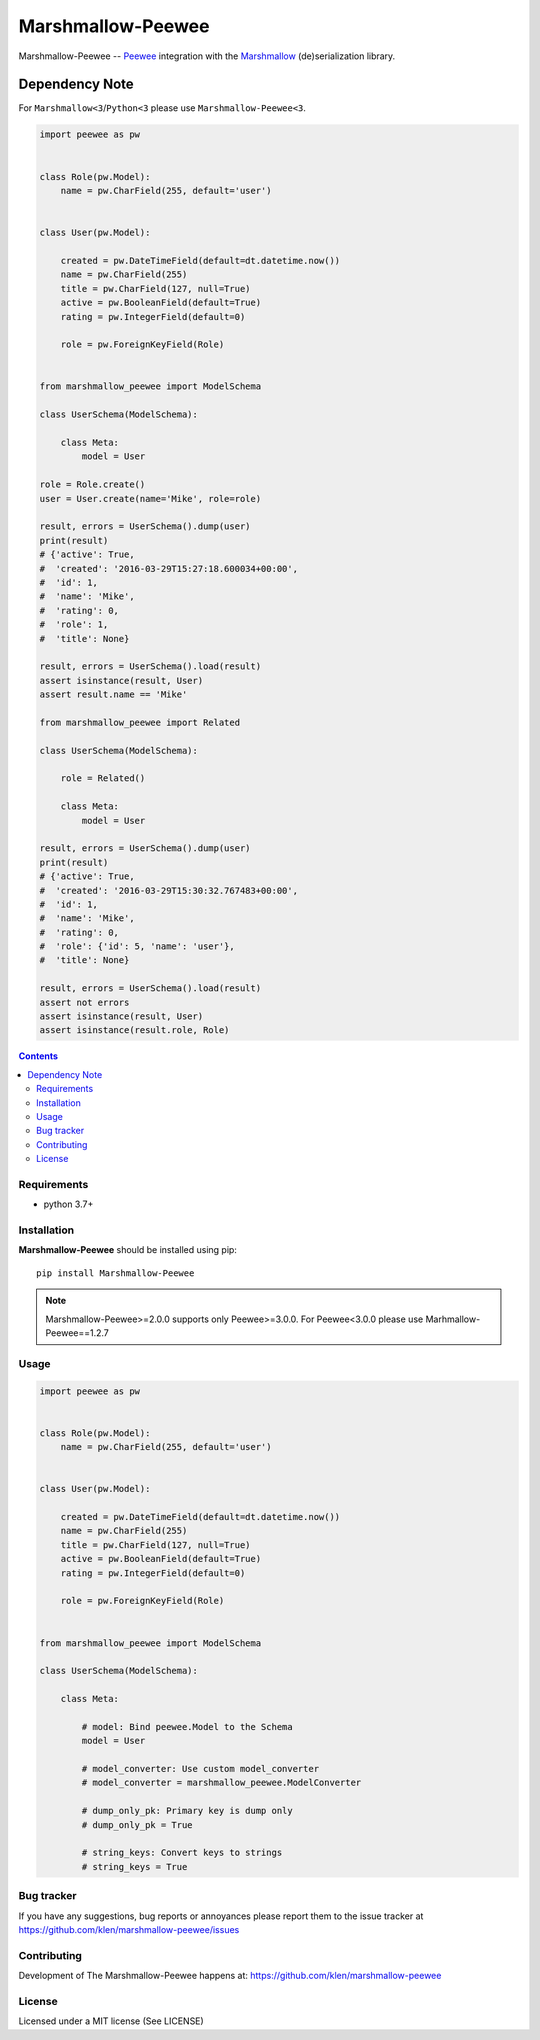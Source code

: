 Marshmallow-Peewee
##################


.. _badges:

.. image:: http://img.shields.io/travis/klen/marshmallow-peewee.svg?style=flat-square
    :target: http://travis-ci.org/klen/marshmallow-peewee
    :alt: Build Status

.. image:: http://img.shields.io/pypi/v/marshmallow-peewee.svg?style=flat-square
    :target: https://pypi.python.org/pypi/marshmallow-peewee
    :alt: Version

.. image:: http://img.shields.io/pypi/l/marshmallow-peewee.svg?style=flat-square
    :target: https://pypi.python.org/pypi/marshmallow-peewee
    :alt: License

.. _description:

Marshmallow-Peewee -- Peewee_ integration with the Marshmallow_ (de)serialization library.

Dependency Note
---------------

For ``Marshmallow<3``/``Python<3`` please use ``Marshmallow-Peewee<3``.

.. code-block:: python

    import peewee as pw


    class Role(pw.Model):
        name = pw.CharField(255, default='user')


    class User(pw.Model):

        created = pw.DateTimeField(default=dt.datetime.now())
        name = pw.CharField(255)
        title = pw.CharField(127, null=True)
        active = pw.BooleanField(default=True)
        rating = pw.IntegerField(default=0)

        role = pw.ForeignKeyField(Role)


    from marshmallow_peewee import ModelSchema

    class UserSchema(ModelSchema):

        class Meta:
            model = User

    role = Role.create()
    user = User.create(name='Mike', role=role)

    result, errors = UserSchema().dump(user)
    print(result)
    # {'active': True,
    #  'created': '2016-03-29T15:27:18.600034+00:00',
    #  'id': 1,
    #  'name': 'Mike',
    #  'rating': 0,
    #  'role': 1,
    #  'title': None}

    result, errors = UserSchema().load(result)
    assert isinstance(result, User)
    assert result.name == 'Mike'

    from marshmallow_peewee import Related

    class UserSchema(ModelSchema):

        role = Related()

        class Meta:
            model = User

    result, errors = UserSchema().dump(user)
    print(result)
    # {'active': True,
    #  'created': '2016-03-29T15:30:32.767483+00:00',
    #  'id': 1,
    #  'name': 'Mike',
    #  'rating': 0,
    #  'role': {'id': 5, 'name': 'user'},
    #  'title': None}

    result, errors = UserSchema().load(result)
    assert not errors
    assert isinstance(result, User)
    assert isinstance(result.role, Role)

.. _contents:

.. contents::

Requirements
=============

- python 3.7+

.. _installation:

Installation
=============

**Marshmallow-Peewee** should be installed using pip: ::

    pip install Marshmallow-Peewee

.. note::

    Marshmallow-Peewee>=2.0.0 supports only Peewee>=3.0.0. For Peewee<3.0.0
    please use Marhmallow-Peewee==1.2.7

.. _usage:

Usage
=====

.. code-block:: python

    import peewee as pw


    class Role(pw.Model):
        name = pw.CharField(255, default='user')


    class User(pw.Model):

        created = pw.DateTimeField(default=dt.datetime.now())
        name = pw.CharField(255)
        title = pw.CharField(127, null=True)
        active = pw.BooleanField(default=True)
        rating = pw.IntegerField(default=0)

        role = pw.ForeignKeyField(Role)


    from marshmallow_peewee import ModelSchema

    class UserSchema(ModelSchema):

        class Meta:

            # model: Bind peewee.Model to the Schema
            model = User

            # model_converter: Use custom model_converter
            # model_converter = marshmallow_peewee.ModelConverter

            # dump_only_pk: Primary key is dump only
            # dump_only_pk = True

            # string_keys: Convert keys to strings
            # string_keys = True


.. _bugtracker:

Bug tracker
===========

If you have any suggestions, bug reports or
annoyances please report them to the issue tracker
at https://github.com/klen/marshmallow-peewee/issues

.. _contributing:

Contributing
============

Development of The Marshmallow-Peewee happens at: https://github.com/klen/marshmallow-peewee

.. _license:

License
========

Licensed under a MIT license (See LICENSE)

.. _links:

.. _klen: https://github.com/klen
.. _Peewee: http://docs.peewee-orm.com/en/latest/
.. _Marshmallow: https://marshmallow.readthedocs.org/en/latest/
